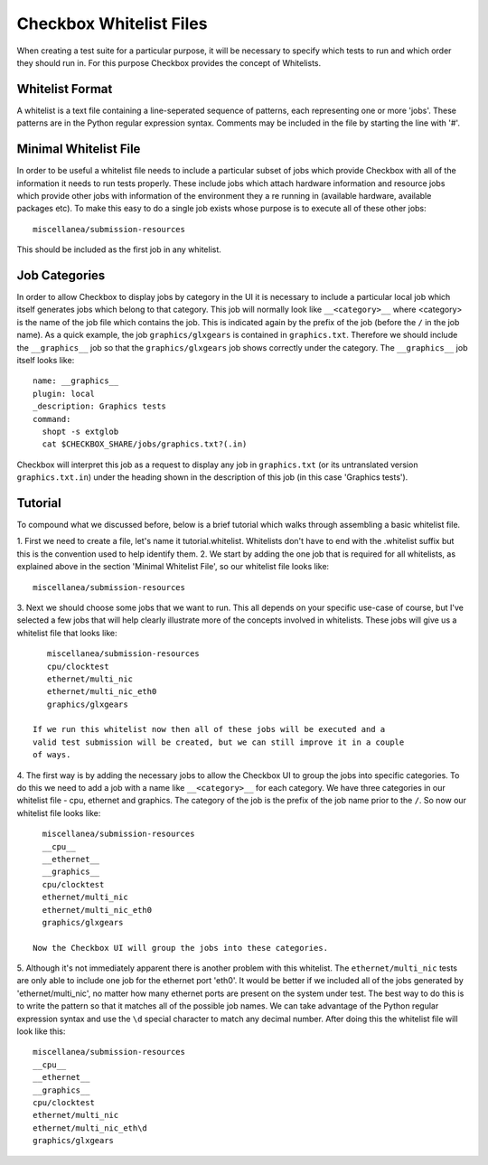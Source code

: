 ========================
Checkbox Whitelist Files
========================

When creating a test suite for a particular purpose, it will be necessary to
specify which tests to run and which order they should run in. For this purpose
Checkbox provides the concept of Whitelists.

Whitelist Format
================

A whitelist is a text file containing a line-seperated sequence of patterns, 
each representing one or more 'jobs'. These patterns are in the Python regular 
expression syntax. Comments may be included in the file by starting the line 
with '#'.

Minimal Whitelist File
======================

In order to be useful a whitelist file needs to include a particular subset of
jobs which provide Checkbox with all of the information it needs to run tests 
properly. These include jobs which attach hardware information and resource 
jobs which provide other jobs with information of the environment they a
re running in (available hardware, available packages etc). To make this easy 
to do a single job exists whose purpose is to execute all of these other jobs::

    miscellanea/submission-resources

This should be included as the first job in any whitelist.

Job Categories
==============

In order to allow Checkbox to display jobs by category in the UI it is 
necessary to include a particular local job which itself generates jobs which 
belong to that category. This job will normally look like ``__<category>__`` 
where <category> is the name of the job file which contains the job. This is 
indicated again by the prefix of the job (before the ``/`` in the job name). 
As a quick example, the job ``graphics/glxgears`` is contained in 
``graphics.txt``. Therefore we should include the ``__graphics__`` job so that 
the ``graphics/glxgears`` job shows correctly under the category. The 
``__graphics__`` job itself looks like::

    name: __graphics__
    plugin: local
    _description: Graphics tests
    command:
      shopt -s extglob
      cat $CHECKBOX_SHARE/jobs/graphics.txt?(.in)

Checkbox will interpret this job as a request to display any job in 
``graphics.txt`` (or its untranslated version ``graphics.txt.in``) under the 
heading shown in the description of this job (in this case 'Graphics tests').

Tutorial
========

To compound what we discussed before, below is a brief tutorial which walks 
through assembling a basic whitelist file.

1. First we need to create a file, let's name it tutorial.whitelist. 
Whitelists don't have to end with the .whitelist suffix but this is the 
convention used to help identify them.
2. We start by adding the one job that is required for all whitelists, as 
explained above in the section 'Minimal Whitelist File', so our whitelist file 
looks like::

    miscellanea/submission-resources

3. Next we should choose some jobs that we want to run. This all depends on 
your specific use-case of course, but I've selected a few jobs that will help 
clearly illustrate more of the concepts involved in whitelists. These jobs will 
give us a whitelist file that looks like::

    miscellanea/submission-resources
    cpu/clocktest
    ethernet/multi_nic
    ethernet/multi_nic_eth0
    graphics/glxgears

 If we run this whitelist now then all of these jobs will be executed and a 
 valid test submission will be created, but we can still improve it in a couple 
 of ways.

4. The first way is by adding the necessary jobs to allow the Checkbox UI to 
group the jobs into specific categories. To do this we need to add a job with 
a name like ``__<category>__`` for each category. We have three categories in 
our whitelist file - cpu, ethernet and graphics. The category of the job is 
the prefix of the job name prior to the ``/``. So now our whitelist file looks 
like::

    miscellanea/submission-resources
    __cpu__
    __ethernet__
    __graphics__
    cpu/clocktest
    ethernet/multi_nic
    ethernet/multi_nic_eth0
    graphics/glxgears

  Now the Checkbox UI will group the jobs into these categories.

5. Although it's not immediately apparent there is another problem with this 
whitelist. The ``ethernet/multi_nic`` tests are only able to include one job 
for the ethernet port 'eth0'. It would be better if we included all of the 
jobs generated by 'ethernet/multi_nic', no matter how many ethernet ports are 
present on the system under test. The best way to do this is to write the 
pattern so that it matches all of the possible job names. We can take advantage 
of the Python regular expression syntax and use the ``\d`` special character 
to match any decimal number. After doing this the whitelist file will look 
like this::

    miscellanea/submission-resources
    __cpu__
    __ethernet__
    __graphics__
    cpu/clocktest
    ethernet/multi_nic
    ethernet/multi_nic_eth\d
    graphics/glxgears
